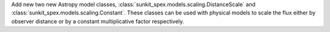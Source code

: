 Add new two new Astropy model classes, :class:`sunkit_spex.models.scaling.DistanceScale` and :class:`sunkit_spex.models.scaling.Constant`. These classes can be used with physical models to scale the flux either by observer distance or by a constant multiplicative factor respectively.

